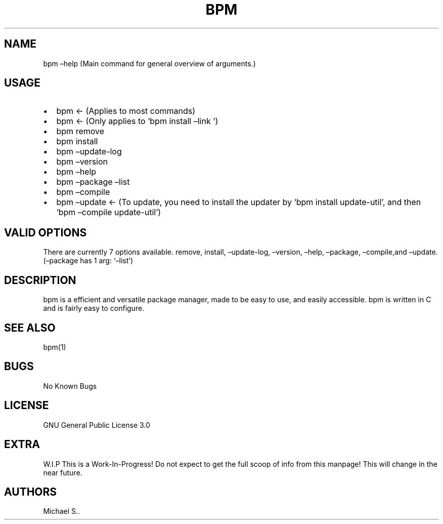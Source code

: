 .\" Automatically generated by Pandoc 2.5
.\"
.TH "BPM" "1" "August 2021" "bpm 4.2.1" ""
.hy
.SH NAME
.PP
bpm \[en]help (Main command for general overview of arguments.)
.SH USAGE
.IP \[bu] 2
bpm <\- (Applies to most commands)
.IP \[bu] 2
bpm <\- (Only applies to `bpm install \[en]link ')
.IP \[bu] 2
bpm remove
.IP \[bu] 2
bpm install
.IP \[bu] 2
bpm \[en]update\-log
.IP \[bu] 2
bpm \[en]version
.IP \[bu] 2
bpm \[en]help
.IP \[bu] 2
bpm \[en]package \[en]list
.IP \[bu] 2
bpm \[en]compile
.IP \[bu] 2
bpm \[en]update <\- (To update, you need to install the updater by `bpm
install update\-util', and then `bpm \[en]compile update\-util')
.SH VALID OPTIONS
.PP
There are currently 7 options available.
remove, install, \[en]update\-log, \[en]version, \[en]help,
\[en]package, \[en]compile,and \[en]update.
(\[en]package has 1 arg: `\[en]list')
.SH DESCRIPTION
.PP
bpm is a efficient and versatile package manager, made to be easy to
use, and easily accessible.
bpm is written in C and is fairly easy to configure.
.SH SEE ALSO
.PP
bpm(1)
.SH BUGS
.PP
No Known Bugs
.SH LICENSE
.PP
GNU General Public License 3.0
.SH EXTRA
.PP
W.I.P This is a Work\-In\-Progress! Do not expect to get the full scoop
of info from this manpage! This will change in the near future.
.SH AUTHORS
Michael S..
